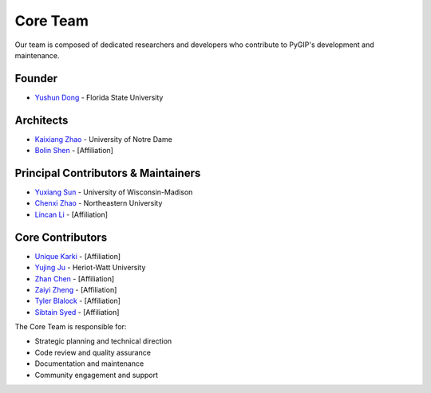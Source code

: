 Core Team
========

Our team is composed of dedicated researchers and developers who contribute to PyGIP's development and maintenance.

Founder
-------
* `Yushun Dong <https://yushundong.github.io>`__ - Florida State University

Architects
---------
* `Kaixiang Zhao <https://www.linkedin.com/in/kaixiang-zhao/>`__ - University of Notre Dame
* `Bolin Shen <Your-URL-Here>`_ - [Affiliation]

Principal Contributors & Maintainers
---------------------------------
* `Yuxiang Sun <https://www.linkedIn.com/in/yu-xiang-sun>`__ - University of Wisconsin-Madison
* `Chenxi Zhao <https://www.linkedin.com/in/chenxi-zhao-neu/>`__ - Northeastern University
* `Lincan Li <Your-URL-Here>`_ - [Affiliation]

Core Contributors
---------------
* `Unique Karki <Your-URL-Here>`_ - [Affiliation]
* `Yujing Ju <https://juyujing.com>`__ - Heriot-Watt University
* `Zhan Chen <Your-URL-Here>`_ - [Affiliation]
* `Zaiyi Zheng <Your-URL-Here>`_ - [Affiliation]
* `Tyler Blalock <Your-URL-Here>`_ - [Affiliation]
* `Sibtain Syed <Your-URL-Here>`_ - [Affiliation]

The Core Team is responsible for:

* Strategic planning and technical direction
* Code review and quality assurance
* Documentation and maintenance
* Community engagement and support